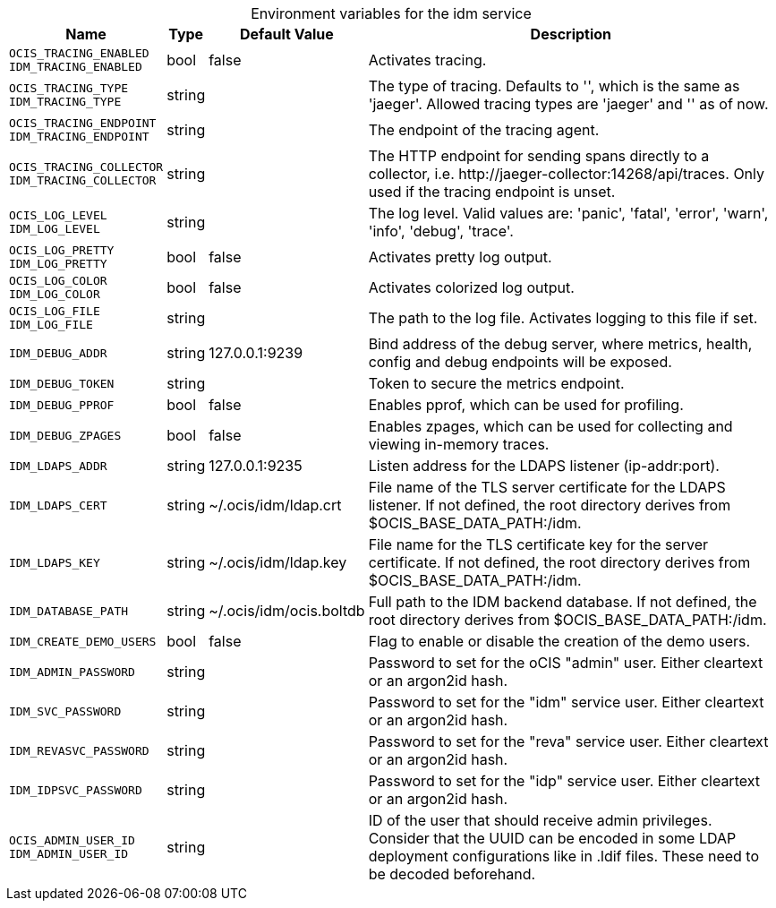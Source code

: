 // set the attribute to true or leave empty, true without any quotes.

:show-deprecation: false

ifeval::[{show-deprecation} == true]

[#deprecation-note-2023-07-17-10-49-18]
[caption=]
.Deprecation notes for the idm service
[width="100%",cols="~,~,~,~",options="header"]
|===
| Deprecation Info
| Deprecation Version
| Removal Version
| Deprecation Replacement
|===

endif::[]

[caption=]
.Environment variables for the idm service
[width="100%",cols="~,~,~,~",options="header"]
|===
| Name
| Type
| Default Value
| Description

a|`OCIS_TRACING_ENABLED` +
`IDM_TRACING_ENABLED` +

a| [subs=-attributes]
++bool ++
a| [subs=-attributes]
++false ++
a| [subs=-attributes]
Activates tracing.

a|`OCIS_TRACING_TYPE` +
`IDM_TRACING_TYPE` +

a| [subs=-attributes]
++string ++
a| [subs=-attributes]
++ ++
a| [subs=-attributes]
The type of tracing. Defaults to '', which is the same as 'jaeger'. Allowed tracing types are 'jaeger' and '' as of now.

a|`OCIS_TRACING_ENDPOINT` +
`IDM_TRACING_ENDPOINT` +

a| [subs=-attributes]
++string ++
a| [subs=-attributes]
++ ++
a| [subs=-attributes]
The endpoint of the tracing agent.

a|`OCIS_TRACING_COLLECTOR` +
`IDM_TRACING_COLLECTOR` +

a| [subs=-attributes]
++string ++
a| [subs=-attributes]
++ ++
a| [subs=-attributes]
The HTTP endpoint for sending spans directly to a collector, i.e. \http://jaeger-collector:14268/api/traces. Only used if the tracing endpoint is unset.

a|`OCIS_LOG_LEVEL` +
`IDM_LOG_LEVEL` +

a| [subs=-attributes]
++string ++
a| [subs=-attributes]
++ ++
a| [subs=-attributes]
The log level. Valid values are: 'panic', 'fatal', 'error', 'warn', 'info', 'debug', 'trace'.

a|`OCIS_LOG_PRETTY` +
`IDM_LOG_PRETTY` +

a| [subs=-attributes]
++bool ++
a| [subs=-attributes]
++false ++
a| [subs=-attributes]
Activates pretty log output.

a|`OCIS_LOG_COLOR` +
`IDM_LOG_COLOR` +

a| [subs=-attributes]
++bool ++
a| [subs=-attributes]
++false ++
a| [subs=-attributes]
Activates colorized log output.

a|`OCIS_LOG_FILE` +
`IDM_LOG_FILE` +

a| [subs=-attributes]
++string ++
a| [subs=-attributes]
++ ++
a| [subs=-attributes]
The path to the log file. Activates logging to this file if set.

a|`IDM_DEBUG_ADDR` +

a| [subs=-attributes]
++string ++
a| [subs=-attributes]
++127.0.0.1:9239 ++
a| [subs=-attributes]
Bind address of the debug server, where metrics, health, config and debug endpoints will be exposed.

a|`IDM_DEBUG_TOKEN` +

a| [subs=-attributes]
++string ++
a| [subs=-attributes]
++ ++
a| [subs=-attributes]
Token to secure the metrics endpoint.

a|`IDM_DEBUG_PPROF` +

a| [subs=-attributes]
++bool ++
a| [subs=-attributes]
++false ++
a| [subs=-attributes]
Enables pprof, which can be used for profiling.

a|`IDM_DEBUG_ZPAGES` +

a| [subs=-attributes]
++bool ++
a| [subs=-attributes]
++false ++
a| [subs=-attributes]
Enables zpages, which can be used for collecting and viewing in-memory traces.

a|`IDM_LDAPS_ADDR` +

a| [subs=-attributes]
++string ++
a| [subs=-attributes]
++127.0.0.1:9235 ++
a| [subs=-attributes]
Listen address for the LDAPS listener (ip-addr:port).

a|`IDM_LDAPS_CERT` +

a| [subs=-attributes]
++string ++
a| [subs=-attributes]
++~/.ocis/idm/ldap.crt ++
a| [subs=-attributes]
File name of the TLS server certificate for the LDAPS listener. If not defined, the root directory derives from $OCIS_BASE_DATA_PATH:/idm.

a|`IDM_LDAPS_KEY` +

a| [subs=-attributes]
++string ++
a| [subs=-attributes]
++~/.ocis/idm/ldap.key ++
a| [subs=-attributes]
File name for the TLS certificate key for the server certificate. If not defined, the root directory derives from $OCIS_BASE_DATA_PATH:/idm.

a|`IDM_DATABASE_PATH` +

a| [subs=-attributes]
++string ++
a| [subs=-attributes]
++~/.ocis/idm/ocis.boltdb ++
a| [subs=-attributes]
Full path to the IDM backend database. If not defined, the root directory derives from $OCIS_BASE_DATA_PATH:/idm.

a|`IDM_CREATE_DEMO_USERS` +

a| [subs=-attributes]
++bool ++
a| [subs=-attributes]
++false ++
a| [subs=-attributes]
Flag to enable or disable the creation of the demo users.

a|`IDM_ADMIN_PASSWORD` +

a| [subs=-attributes]
++string ++
a| [subs=-attributes]
++ ++
a| [subs=-attributes]
Password to set for the oCIS "admin" user. Either cleartext or an argon2id hash.

a|`IDM_SVC_PASSWORD` +

a| [subs=-attributes]
++string ++
a| [subs=-attributes]
++ ++
a| [subs=-attributes]
Password to set for the "idm" service user. Either cleartext or an argon2id hash.

a|`IDM_REVASVC_PASSWORD` +

a| [subs=-attributes]
++string ++
a| [subs=-attributes]
++ ++
a| [subs=-attributes]
Password to set for the "reva" service user. Either cleartext or an argon2id hash.

a|`IDM_IDPSVC_PASSWORD` +

a| [subs=-attributes]
++string ++
a| [subs=-attributes]
++ ++
a| [subs=-attributes]
Password to set for the "idp" service user. Either cleartext or an argon2id hash.

a|`OCIS_ADMIN_USER_ID` +
`IDM_ADMIN_USER_ID` +

a| [subs=-attributes]
++string ++
a| [subs=-attributes]
++ ++
a| [subs=-attributes]
ID of the user that should receive admin privileges. Consider that the UUID can be encoded in some LDAP deployment configurations like in .ldif files. These need to be decoded beforehand.
|===

